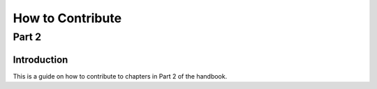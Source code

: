 =================
How to Contribute
=================
------
Part 2
------

Introduction
============
This is a guide on how to contribute to chapters in Part 2 of the handbook.
